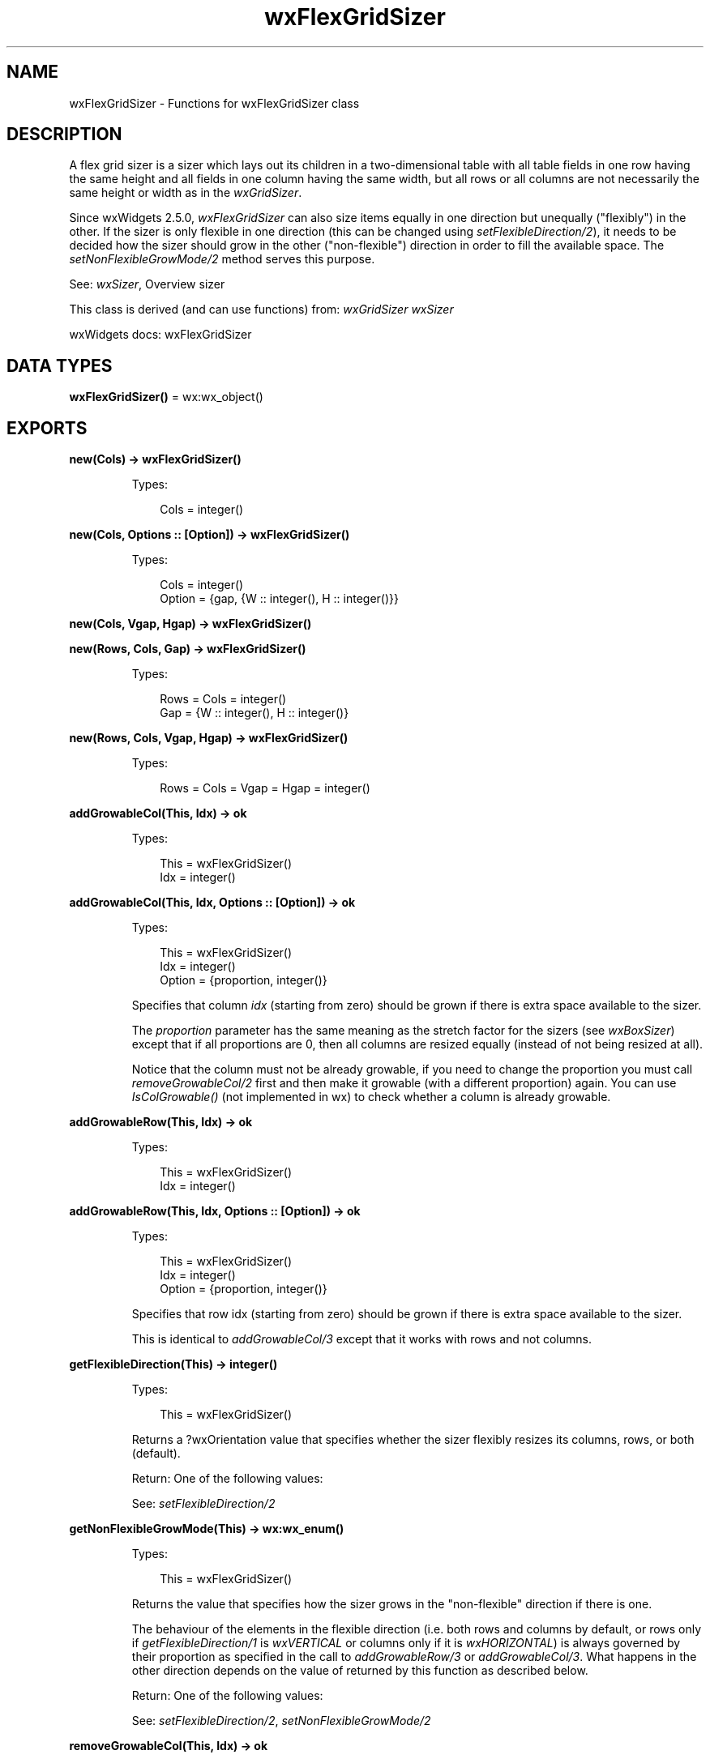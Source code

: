 .TH wxFlexGridSizer 3 "wx 2.2.2" "wxWidgets team." "Erlang Module Definition"
.SH NAME
wxFlexGridSizer \- Functions for wxFlexGridSizer class
.SH DESCRIPTION
.LP
A flex grid sizer is a sizer which lays out its children in a two-dimensional table with all table fields in one row having the same height and all fields in one column having the same width, but all rows or all columns are not necessarily the same height or width as in the \fIwxGridSizer\fR\&\&.
.LP
Since wxWidgets 2\&.5\&.0, \fIwxFlexGridSizer\fR\& can also size items equally in one direction but unequally ("flexibly") in the other\&. If the sizer is only flexible in one direction (this can be changed using \fIsetFlexibleDirection/2\fR\&), it needs to be decided how the sizer should grow in the other ("non-flexible") direction in order to fill the available space\&. The \fIsetNonFlexibleGrowMode/2\fR\& method serves this purpose\&.
.LP
See: \fIwxSizer\fR\&, Overview sizer 
.LP
This class is derived (and can use functions) from: \fIwxGridSizer\fR\& \fIwxSizer\fR\&
.LP
wxWidgets docs: wxFlexGridSizer
.SH DATA TYPES
.nf

\fBwxFlexGridSizer()\fR\& = wx:wx_object()
.br
.fi
.SH EXPORTS
.LP
.nf

.B
new(Cols) -> wxFlexGridSizer()
.br
.fi
.br
.RS
.LP
Types:

.RS 3
Cols = integer()
.br
.RE
.RE
.LP
.nf

.B
new(Cols, Options :: [Option]) -> wxFlexGridSizer()
.br
.fi
.br
.RS
.LP
Types:

.RS 3
Cols = integer()
.br
Option = {gap, {W :: integer(), H :: integer()}}
.br
.RE
.RE
.RS
.RE
.LP
.nf

.B
new(Cols, Vgap, Hgap) -> wxFlexGridSizer()
.br
.fi
.br
.nf

.B
new(Rows, Cols, Gap) -> wxFlexGridSizer()
.br
.fi
.br
.RS
.LP
Types:

.RS 3
Rows = Cols = integer()
.br
Gap = {W :: integer(), H :: integer()}
.br
.RE
.RE
.RS
.RE
.LP
.nf

.B
new(Rows, Cols, Vgap, Hgap) -> wxFlexGridSizer()
.br
.fi
.br
.RS
.LP
Types:

.RS 3
Rows = Cols = Vgap = Hgap = integer()
.br
.RE
.RE
.RS
.RE
.LP
.nf

.B
addGrowableCol(This, Idx) -> ok
.br
.fi
.br
.RS
.LP
Types:

.RS 3
This = wxFlexGridSizer()
.br
Idx = integer()
.br
.RE
.RE
.LP
.nf

.B
addGrowableCol(This, Idx, Options :: [Option]) -> ok
.br
.fi
.br
.RS
.LP
Types:

.RS 3
This = wxFlexGridSizer()
.br
Idx = integer()
.br
Option = {proportion, integer()}
.br
.RE
.RE
.RS
.LP
Specifies that column \fIidx\fR\& (starting from zero) should be grown if there is extra space available to the sizer\&.
.LP
The \fIproportion\fR\& parameter has the same meaning as the stretch factor for the sizers (see \fIwxBoxSizer\fR\&) except that if all proportions are 0, then all columns are resized equally (instead of not being resized at all)\&.
.LP
Notice that the column must not be already growable, if you need to change the proportion you must call \fIremoveGrowableCol/2\fR\& first and then make it growable (with a different proportion) again\&. You can use \fIIsColGrowable()\fR\& (not implemented in wx) to check whether a column is already growable\&.
.RE
.LP
.nf

.B
addGrowableRow(This, Idx) -> ok
.br
.fi
.br
.RS
.LP
Types:

.RS 3
This = wxFlexGridSizer()
.br
Idx = integer()
.br
.RE
.RE
.LP
.nf

.B
addGrowableRow(This, Idx, Options :: [Option]) -> ok
.br
.fi
.br
.RS
.LP
Types:

.RS 3
This = wxFlexGridSizer()
.br
Idx = integer()
.br
Option = {proportion, integer()}
.br
.RE
.RE
.RS
.LP
Specifies that row idx (starting from zero) should be grown if there is extra space available to the sizer\&.
.LP
This is identical to \fIaddGrowableCol/3\fR\& except that it works with rows and not columns\&.
.RE
.LP
.nf

.B
getFlexibleDirection(This) -> integer()
.br
.fi
.br
.RS
.LP
Types:

.RS 3
This = wxFlexGridSizer()
.br
.RE
.RE
.RS
.LP
Returns a ?wxOrientation value that specifies whether the sizer flexibly resizes its columns, rows, or both (default)\&.
.LP
Return: One of the following values:
.LP
See: \fIsetFlexibleDirection/2\fR\& 
.RE
.LP
.nf

.B
getNonFlexibleGrowMode(This) -> wx:wx_enum()
.br
.fi
.br
.RS
.LP
Types:

.RS 3
This = wxFlexGridSizer()
.br
.RE
.RE
.RS
.LP
Returns the value that specifies how the sizer grows in the "non-flexible" direction if there is one\&.
.LP
The behaviour of the elements in the flexible direction (i\&.e\&. both rows and columns by default, or rows only if \fIgetFlexibleDirection/1\fR\& is \fIwxVERTICAL\fR\& or columns only if it is \fIwxHORIZONTAL\fR\&) is always governed by their proportion as specified in the call to \fIaddGrowableRow/3\fR\& or \fIaddGrowableCol/3\fR\&\&. What happens in the other direction depends on the value of returned by this function as described below\&.
.LP
Return: One of the following values:
.LP
See: \fIsetFlexibleDirection/2\fR\&, \fIsetNonFlexibleGrowMode/2\fR\& 
.RE
.LP
.nf

.B
removeGrowableCol(This, Idx) -> ok
.br
.fi
.br
.RS
.LP
Types:

.RS 3
This = wxFlexGridSizer()
.br
Idx = integer()
.br
.RE
.RE
.RS
.LP
Specifies that the \fIidx\fR\& column index is no longer growable\&.
.RE
.LP
.nf

.B
removeGrowableRow(This, Idx) -> ok
.br
.fi
.br
.RS
.LP
Types:

.RS 3
This = wxFlexGridSizer()
.br
Idx = integer()
.br
.RE
.RE
.RS
.LP
Specifies that the \fIidx\fR\& row index is no longer growable\&.
.RE
.LP
.nf

.B
setFlexibleDirection(This, Direction) -> ok
.br
.fi
.br
.RS
.LP
Types:

.RS 3
This = wxFlexGridSizer()
.br
Direction = integer()
.br
.RE
.RE
.RS
.LP
Specifies whether the sizer should flexibly resize its columns, rows, or both\&.
.LP
Argument \fIdirection\fR\& can be \fIwxVERTICAL\fR\&, \fIwxHORIZONTAL\fR\& or \fIwxBOTH\fR\& (which is the default value)\&. Any other value is ignored\&.
.LP
See \fIgetFlexibleDirection/1\fR\& for the explanation of these values\&. Note that this method does not trigger relayout\&.
.RE
.LP
.nf

.B
setNonFlexibleGrowMode(This, Mode) -> ok
.br
.fi
.br
.RS
.LP
Types:

.RS 3
This = wxFlexGridSizer()
.br
Mode = wx:wx_enum()
.br
.RE
.RE
.RS
.LP
Specifies how the sizer should grow in the non-flexible direction if there is one (so \fIsetFlexibleDirection/2\fR\& must have been called previously)\&.
.LP
Argument \fImode\fR\& can be one of those documented in \fIgetNonFlexibleGrowMode/1\fR\&, please see there for their explanation\&. Note that this method does not trigger relayout\&.
.RE
.LP
.nf

.B
destroy(This :: wxFlexGridSizer()) -> ok
.br
.fi
.br
.RS
.LP
Destroys the object\&.
.RE